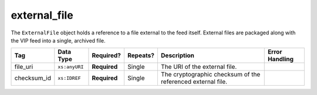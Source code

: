 .. This file is auto-generated.  Do not edit it by hand!

.. _multi-csv-external-file:

external_file
=============

The ``ExternalFile`` object holds a reference to a file external to the feed itself. 
External files are packaged along with the VIP feed into a single, archived file. 

+--------------+---------------+--------------+--------------+------------------------------------------+------------------------------------------+
| Tag          | Data Type     | Required?    | Repeats?     | Description                              | Error Handling                           |
+==============+===============+==============+==============+==========================================+==========================================+
| file_uri     | ``xs:anyURI`` | **Required** | Single       | The URI of the external file.            |                                          |
+--------------+---------------+--------------+--------------+------------------------------------------+------------------------------------------+
| checksum_id  | ``xs:IDREF``  | **Required** | Single       | The cryptographic checksum of the        |                                          |
|              |               |              |              | referenced external file.                |                                          |
+--------------+---------------+--------------+--------------+------------------------------------------+------------------------------------------+

.. code-block:: csv-table
   :linenos:

    id,file_uri,checksum_id
    ef1,precinct_shapes.zip,ch1
